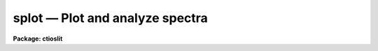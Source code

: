 splot — Plot and analyze spectra
================================

**Package: ctioslit**

.. raw:: html

  <BODY>
  <TABLE WIDTH="100%" BORDER=0><TR>
  <TD ALIGN=LEFT><FONT SIZE=4>
  <B>splot (Jul95)</B></FONT></TD>
  <TD ALIGN=CENTER><FONT SIZE=4>
  <B>noao.onedspec</B>
  </FONT></TD>
  <TD ALIGN=RIGHT><FONT SIZE=4>
  <B>splot (Jul95)</B></FONT></TD>
  </TR></TABLE><P>
  <TITLE>splot</TITLE>
  <UL>
  </UL>
  <H2><A NAME="s_name">NAME</A></H2>
  <! BeginSection: 'NAME'>
  <UL>
  splot -- plot and analyze spectra
  </UL>
  <! EndSection:   'NAME'>
  <H2><A NAME="s_usage">USAGE</A></H2>
  <! BeginSection: 'USAGE'>
  <UL>
  splot images [line [band]]
  </UL>
  <! EndSection:   'USAGE'>
  <H2><A NAME="s_parameters">PARAMETERS</A></H2>
  <! BeginSection: 'PARAMETERS'>
  <UL>
  <DL>
  <DT><B><A NAME="l_images">images</A></B></DT>
  <! Sec='PARAMETERS' Level=0 Label='images' Line='images'>
  <DD>List of images (spectra) to plot.  If the image is 2D or 3D the line
  and band parameters are used.  Successive images are plotted
  following each <TT>'q'</TT> cursor command.  One may use an image section
  to select a desired column, line, or band but the full image will
  be in memory and any updates to the spectrum will be part of the
  full image.
  </DD>
  </DL>
  <DL>
  <DT><B><A NAME="l_line">line, band</A></B></DT>
  <! Sec='PARAMETERS' Level=0 Label='line' Line='line, band'>
  <DD>The image line/aperture and band to plot in two or three dimensional
  images.  For multiaperture spectra the aperture specified by the line
  parameter is first sought and if not found the specified image line is
  selected.  For other two dimensional images, such as long slit spectra, the
  line parameter specifies a line or column.  Note that if
  the line and band parameters are specified on the command line it will not
  be possible to change them interactively.
  </DD>
  </DL>
  <DL>
  <DT><B><A NAME="l_units">units = "<TT></TT>"</A></B></DT>
  <! Sec='PARAMETERS' Level=0 Label='units' Line='units = ""'>
  <DD>Dispersion coordinate units for the plot.  If the spectra have known units,
  currently this is generally Angstroms, the units may be converted
  to other units for plotting as specified by this task parameter.
  If this parameter is the null string and the world coordinate system
  attribute "<TT>units_display</TT>" is defined then that will
  be used.  If both this task parameters and "<TT>units_display</TT>" are not
  given then the spectrum dispersion units will be used.
  The units
  may also be changed interactively.  See the units section of the
  <B>package</B> help for a further description and available units.
  </DD>
  </DL>
  <DL>
  <DT><B><A NAME="l_options">options = "<TT>auto</TT>" [auto,zero,xydraw,histogram,nosysid,wcreset,flip,overplot]</A></B></DT>
  <! Sec='PARAMETERS' Level=0 Label='options' Line='options = "auto" [auto,zero,xydraw,histogram,nosysid,wcreset,flip,overplot]'>
  <DD>A list of zero or more, possibly abbreviated, options.  The options can
  also be toggled with colon commands.  The currently defined options are
  "<TT>auto</TT>", "<TT>zero</TT>", "<TT>xydraw</TT>", "<TT>histogram</TT>", "<TT>nosysid</TT>", "<TT>wreset</TT>", "<TT>flip</TT>", and
  "<TT>overplot</TT>".  Option "<TT>auto</TT>" automatically replots the graph whenever changes
  are made.  Otherwise the graph is replotted with keystrokes <TT>'c'</TT> or <TT>'r'</TT>.
  Option "<TT>zero</TT>" makes the initial minimum y of the graphs occur at zero.
  Otherwise the limits are set automatically from the range of the data or
  the <I>ymin</I> parameter.  Option "<TT>xydraw</TT>" changes the <TT>'x'</TT> draw key to use
  both x and y cursor values for drawing rather than the nearest pixel value
  for the y value.  Option "<TT>histogram</TT>" plots the spectra in a histogram style
  rather than connecting the pixel centers.  Option "<TT>nosysid</TT>" excludes the
  system banner from the graph title.  Option "<TT>wreset</TT>" resets the graph
  limits to those specified by the <I>xmin, xmax, ymin, ymax</I> parameters
  whenever a new spectrum is plotted.  The "<TT>flip</TT>" option selects that
  initially the spectra be plotted with decreasing wavelengths.  The options
  may be queried and changed interactively.  The "<TT>overplot</TT>" options overplots
  all graphs and a screen erase only occurs with the redraw key.
  </DD>
  </DL>
  <DL>
  <DT><B><A NAME="l_xmin">xmin = INDEF, xmax = INDEF, ymin = INDEF, ymax = INDEF</A></B></DT>
  <! Sec='PARAMETERS' Level=0 Label='xmin' Line='xmin = INDEF, xmax = INDEF, ymin = INDEF, ymax = INDEF'>
  <DD>The default limits for the initial graph.  If INDEF then the limit is
  determined from the range of the data (autoscaling).  These values can
  be changed interactively with <TT>'w'</TT> window key options or the cursor commands
  ":/xwindow"<TT> and ":/ywindow</TT>" (see <B>gtools</B>).
  </DD>
  </DL>
  <DL>
  <DT><B><A NAME="l_save_file">save_file = "<TT>splot.log</TT>"</A></B></DT>
  <! Sec='PARAMETERS' Level=0 Label='save_file' Line='save_file = "splot.log"'>
  <DD>The file to contain any results generated by the equivalent width or
  deblending functions.  Results are added to this file until the file is
  deleted.  If the filename is null ("<TT></TT>"), then no results are saved.
  </DD>
  </DL>
  <DL>
  <DT><B><A NAME="l_graphics">graphics = "<TT>stdgraph</TT>"</A></B></DT>
  <! Sec='PARAMETERS' Level=0 Label='graphics' Line='graphics = "stdgraph"'>
  <DD>Output graphics device: one of "<TT>stdgraph</TT>", "<TT>stdplot</TT>", "<TT>stdvdm</TT>", or device
  name.
  </DD>
  </DL>
  <DL>
  <DT><B><A NAME="l_cursor">cursor = "<TT></TT>"</A></B></DT>
  <! Sec='PARAMETERS' Level=0 Label='cursor' Line='cursor = ""'>
  <DD>Graphics cursor input.  When null the standard cursor is used otherwise
  the specified file is used.
  </DD>
  </DL>
  <P>
  The following parameters are used for error estimates in the <TT>'d'</TT>,
  <TT>'k'</TT>, and <TT>'e'</TT> key measurements.  See the ERROR ESTIMATES section for a
  discussion of the error estimates.
  <DL>
  <DT><B><A NAME="l_nerrsample">nerrsample = 0</A></B></DT>
  <! Sec='PARAMETERS' Level=0 Label='nerrsample' Line='nerrsample = 0'>
  <DD>Number of samples for the error computation.  A value less than 10 turns
  off the error computation.  A value of ~10 does a rough error analysis, a
  value of ~50 does a reasonable error analysis, and a value &gt;100 does a
  detailed error analysis.  The larger this value the longer the analysis
  takes.
  </DD>
  </DL>
  <DL>
  <DT><B><A NAME="l_sigma0">sigma0 = INDEF, invgain = INDEF</A></B></DT>
  <! Sec='PARAMETERS' Level=0 Label='sigma0' Line='sigma0 = INDEF, invgain = INDEF'>
  <DD>The pixel sigmas are modeled by the formula:
  <P>
  <PRE>
      sigma**2 = sigma0**2 + invgain * I
  </PRE>
  <P>
  where I is the pixel value and "<TT>**2</TT>" means the square of the quantity.  If
  either parameter is specified as INDEF or with a value less than zero then
  no sigma estimates are made and so no error estimates for the measured
  parameters are made.
  </DD>
  </DL>
  <P>
  The following parameters are for the interactive curve fitting function
  entered with the <TT>'t'</TT> key.  This function is usually used for continuum
  fitting.  The values of these parameters are updated during the fitting.
  See <B>icfit</B> for additional details on interactive curve fitting.
  <DL>
  <DT><B><A NAME="l_function">function = "<TT>spline3</TT>"</A></B></DT>
  <! Sec='PARAMETERS' Level=0 Label='function' Line='function = "spline3"'>
  <DD>Function to be fit to the spectra.  The functions are
  "<TT>legendre</TT>" (legendre polynomial), "<TT>chebyshev</TT>" (chebyshev polynomial),
  "<TT>spline1</TT>" (linear spline), and "<TT>spline3</TT>" (cubic spline).  The functions
  may be abbreviated.
  </DD>
  </DL>
  <DL>
  <DT><B><A NAME="l_order">order = 1</A></B></DT>
  <! Sec='PARAMETERS' Level=0 Label='order' Line='order = 1'>
  <DD>The order of the polynomials or the number of spline pieces.
  </DD>
  </DL>
  <DL>
  <DT><B><A NAME="l_low_reject">low_reject = 2., high_reject = 4.</A></B></DT>
  <! Sec='PARAMETERS' Level=0 Label='low_reject' Line='low_reject = 2., high_reject = 4.'>
  <DD>Rejection limits below and above the fit in units of the residual sigma.
  Unequal limits are used to reject spectral lines on one side of the continuum
  during continuum fitting.
  </DD>
  </DL>
  <DL>
  <DT><B><A NAME="l_niterate">niterate = 10</A></B></DT>
  <! Sec='PARAMETERS' Level=0 Label='niterate' Line='niterate = 10'>
  <DD>Number of rejection iterations.
  </DD>
  </DL>
  <DL>
  <DT><B><A NAME="l_grow">grow = 1.</A></B></DT>
  <! Sec='PARAMETERS' Level=0 Label='grow' Line='grow = 1.'>
  <DD>When a pixel is rejected, pixels within this distance of the rejected pixel
  are also rejected.
  </DD>
  </DL>
  <DL>
  <DT><B><A NAME="l_markrej">markrej = yes</A></B></DT>
  <! Sec='PARAMETERS' Level=0 Label='markrej' Line='markrej = yes'>
  <DD>Mark rejected points?  If there are many rejected points it might be
  desired to not mark rejected points.
  </DD>
  </DL>
  <P>
  The following parameters are used to overplot standard star fluxes with
  the <TT>'y'</TT> key.  See <B>standard</B> for more information about these parameters.
  <DL>
  <DT><B><A NAME="l_star_name">star_name</A></B></DT>
  <! Sec='PARAMETERS' Level=0 Label='star_name' Line='star_name'>
  <DD>Query parameter for the standard star fluxes to be overplotted.
  Unrecognized names or a "<TT>?</TT>" will print a list of the available stars
  in the specified calibration directory.
  </DD>
  </DL>
  <DL>
  <DT><B><A NAME="l_mag">mag</A></B></DT>
  <! Sec='PARAMETERS' Level=0 Label='mag' Line='mag'>
  <DD>The magnitude of the observed star in the band given by the
  <I>magband</I> parameter.  If the magnitude is not in the same band as
  the blackbody calibration file then the magnitude may be converted to
  the calibration band provided the "<TT>params.dat</TT>" file containing relative
  magnitudes between the two bands is in the calibration directory
  </DD>
  </DL>
  <DL>
  <DT><B><A NAME="l_magband">magband</A></B></DT>
  <! Sec='PARAMETERS' Level=0 Label='magband' Line='magband'>
  <DD>The standard band name for the input magnitude.  This should generally
  be the same band as the blackbody calibration file.  If it is
  not the magnitude will be converted to the calibration band.
  </DD>
  </DL>
  <DL>
  <DT><B><A NAME="l_teff">teff</A></B></DT>
  <! Sec='PARAMETERS' Level=0 Label='teff' Line='teff'>
  <DD>The effective temperature (deg K) or the spectral type of the star being
  calibrated.  If a spectral type is specified a "<TT>params.dat</TT>" file must exist
  in the calibration directory.  The spectral types are specified in the same
  form as in the "<TT>params.dat</TT>" file.  For the standard blackbody calibration
  directory the spectral types are specified as A0I, A0III, or A0V, where A
  can be any letter OBAFGKM, the single digit subclass is between 0 and 9,
  and the luminousity class is one of I, III, or V.  If no luminousity class
  is given it defaults to dwarf.
  </DD>
  </DL>
  <DL>
  <DT><B><A NAME="l_caldir">caldir = "<TT>)_.caldir</TT>"</A></B></DT>
  <! Sec='PARAMETERS' Level=0 Label='caldir' Line='caldir = ")_.caldir"'>
  <DD>The standard star calibration directory.  The default value redirects the
  value to the parameter of the same name in the package parameters.
  </DD>
  </DL>
  <DL>
  <DT><B><A NAME="l_fnuzero">fnuzero = 3.68e-20</A></B></DT>
  <! Sec='PARAMETERS' Level=0 Label='fnuzero' Line='fnuzero = 3.68e-20'>
  <DD>The absolute flux per unit frequency at a magnitude of zero used to
  to convert the calibration magnitudes to absolute flux.
  </DD>
  </DL>
  <P>
  The following parameters are used for queries in response to particular
  keystrokes.
  <DL>
  <DT><B><A NAME="l_next_image">next_image</A></B></DT>
  <! Sec='PARAMETERS' Level=0 Label='next_image' Line='next_image'>
  <DD>In response to <TT>'g'</TT> (get next image) this parameter specifies the image.
  </DD>
  </DL>
  <DL>
  <DT><B><A NAME="l_new_image">new_image</A></B></DT>
  <! Sec='PARAMETERS' Level=0 Label='new_image' Line='new_image'>
  <DD>In response to <TT>'i'</TT> (write current spectrum) this parameter specifies the
  name of a new image to create or existing image to overwrite.
  </DD>
  </DL>
  <DL>
  <DT><B><A NAME="l_overwrite">overwrite = no</A></B></DT>
  <! Sec='PARAMETERS' Level=0 Label='overwrite' Line='overwrite = no'>
  <DD>Overwrite an existing output image?  If set to yes it is possible to write
  back into the input spectrum or to some other existing image.  Otherwise
  the user is queried again for a new image name.
  </DD>
  </DL>
  <DL>
  <DT><B><A NAME="l_spec2">spec2</A></B></DT>
  <! Sec='PARAMETERS' Level=0 Label='spec2' Line='spec2'>
  <DD>When adding, subtracting, multiplying, or dividing by a second spectrum
  (<TT>'+'</TT>, <TT>'-'</TT>, <TT>'*'</TT>, <TT>'/'</TT> keys in the <TT>'f'</TT> mode) this parameter is used to get
  the name of the second spectrum.
  </DD>
  </DL>
  <DL>
  <DT><B><A NAME="l_constant">constant</A></B></DT>
  <! Sec='PARAMETERS' Level=0 Label='constant' Line='constant'>
  <DD>When adding or multiplying by a constant (<TT>'p'</TT> or <TT>'m'</TT> keys in the <TT>'f'</TT> mode)
  the parameter is used to get the constant.
  </DD>
  </DL>
  <DL>
  <DT><B><A NAME="l_wavelength">wavelength</A></B></DT>
  <! Sec='PARAMETERS' Level=0 Label='wavelength' Line='wavelength'>
  <DD>This parameter is used to get a dispersion coordinate value during deblending or
  when changing the dispersion coordinates with <TT>'u'</TT>.
  </DD>
  </DL>
  <DL>
  <DT><B><A NAME="l_linelist">linelist</A></B></DT>
  <! Sec='PARAMETERS' Level=0 Label='linelist' Line='linelist'>
  <DD>During deblending this parameter is used to get a list of line positions,
  peak values, profile types, and widths.
  </DD>
  </DL>
  <DL>
  <DT><B><A NAME="l_wstart">wstart, wend, dw</A></B></DT>
  <! Sec='PARAMETERS' Level=0 Label='wstart' Line='wstart, wend, dw'>
  <DD>In response to <TT>'p'</TT> (convert to a linear wavelength scale) these parameters
  specify the starting wavelength, ending wavelength, and wavelength per pixel.
  </DD>
  </DL>
  <DL>
  <DT><B><A NAME="l_boxsize">boxsize</A></B></DT>
  <! Sec='PARAMETERS' Level=0 Label='boxsize' Line='boxsize'>
  <DD>In response to <TT>'s'</TT> (smooth) this parameter specifies the box size in pixels
  to be used for the boxcar smooth.  The value must be odd.  If an even
  value is specified the next larger odd value is actually used.
  </DD>
  </DL>
  </UL>
  <! EndSection:   'PARAMETERS'>
  <H2><A NAME="s_description">DESCRIPTION</A></H2>
  <! BeginSection: 'DESCRIPTION'>
  <UL>
  <B>Splot</B> provides an interactive facility to display and analyze
  spectra.  See also <B>bplot</B> for a version of this task useful for making
  many plots noninteractively.  Each spectrum in the image list is displayed
  successively.  To quit the current image and go on to the next the <TT>'q'</TT>
  cursor command is used.  If an image is two-dimensional, such as with
  multiple aperture or long slit spectra, the aperture or image column/line
  to be displayed is needed.  If the image is three-dimensional, such as with
  the extra information produced by <B>apextract</B>, the band is needed.
  These parameters are queried unless specified on the command line.  If
  given on the command line it will not be possible to change them
  interactively.
  <P>
  The plots are made on the specfied graphics device which is usually to
  the graphics terminal.  The initial plot limits are set with the parameters
  <I>xmin, xmax, ymin</I>, and <I>ymax</I>.  If a limit is INDEF then that limit
  is determined from the range of the data.  The "<TT>zero</TT>" option may also
  be set in the <I>options</I> parameter to set the lower intensity limit
  to zero.  Other options that may be set to control the initial plot
  are to exclude the system identification banner, and to select a
  histogram line type instead of connecting the pixel centers.
  The dispersion units used in the plot are set by the <I>units</I>
  parameter.  This allows converting to units other than those in which the
  dispersion coordinates are defined in the spectra.
  <P>
  The <I>option</I> parameter, mentioned in the previous paragraph, is a
  a list of zero or more options.  As previously noted, some of the options
  control the initial appearance of the plots.  The "<TT>auto</TT>" option determines
  how frequently plots are redrawn.  For slow terminals or via modems one
  might wish to minimize the redrawing.  The default, however, is to redraw
  when changes are made.  The "<TT>xydraw</TT>" parameter is specific to the <TT>'x'</TT>
  key.
  <P>
  After the initial graph is made an interactive cursor loop is entered.
  The <I>cursor</I> parameter may be reset to read from a file but generally
  the graphics device cursor is read.  The cursor loop takes single
  keystroke commands and typed in commands begun with a colon, called
  colon commands.  These commands are described below and a summary of
  the commands may be produced interactively with the <TT>'?'</TT> key or
  a scrolling help on the status line with the <TT>'/'</TT> key.
  <P>
  Modifications to the spectra being analyzed may be saved using the <TT>'i'</TT> key
  in a new, the current, or other existing spectra.  A new image is created
  as a new copy of the current spectrum and so if the current spectrum is
  part of a multiple spectrum image (including a long slit spectrum) the
  other spectra are copied.  If other spectra in the same image are then
  modified and saved use the overwrite option to replace then in the new
  output image.  If the output spectrum already exists then the
  <I>overwrite</I> flag must be set to allow modifying the data.  This
  includes the case when the output spectrum is the same as the input
  spectrum.  The only odd case here is when the input spectrum is one
  dimensional and the output spectrum is two dimensional.  In this case the
  user is queried for the line to be written.
  <P>
  The other form of output, apart from that produced on the terminal, are
  measurements of equivalent widths, and other analysis functions.  This
  information will be recorded in the <I>save_file</I> if specified.
  <P>
  The following keystrokes are active in addition to the normal IRAF
  cursor facilities (available with "<TT>:.help</TT>"):
  <P>
  <DL>
  <DT><B><A NAME="l_">?</A></B></DT>
  <! Sec='DESCRIPTION' Level=0 Label='' Line='?'>
  <DD>Page help information.
  </DD>
  </DL>
  <DL>
  <DT><B><A NAME="l_">/</A></B></DT>
  <! Sec='DESCRIPTION' Level=0 Label='' Line='/'>
  <DD>Cycle through short status line help.
  </DD>
  </DL>
  <DL>
  <DT><B><A NAME="l_">&lt;space&gt;</A></B></DT>
  <! Sec='DESCRIPTION' Level=0 Label='' Line='&lt;space&gt;'>
  <DD>The space bar prints the cursor position and value of the nearest
  pixel.
  </DD>
  </DL>
  <DL>
  <DT><B><A NAME="l_a">a</A></B></DT>
  <! Sec='DESCRIPTION' Level=0 Label='a' Line='a'>
  <DD>Expand and autoscale to the data range between two cursor positions.
  See also <TT>'w'</TT>, and <TT>'z'</TT>.  Selecting no range, that is the two
  cursor positions the same, produces an autoscale of the whole spectrum.
  </DD>
  </DL>
  <DL>
  <DT><B><A NAME="l_b">b</A></B></DT>
  <! Sec='DESCRIPTION' Level=0 Label='b' Line='b'>
  <DD>Set the plot base level to zero rather than autoscaling.
  </DD>
  </DL>
  <DL>
  <DT><B><A NAME="l_c">c</A></B></DT>
  <! Sec='DESCRIPTION' Level=0 Label='c' Line='c'>
  <DD>Clear all windowing and redraw the full current spectrum.  This redraws the
  spectrum and cancels any effects of the <TT>'a'</TT>, <TT>'z'</TT>, and <TT>'w'</TT> keys.  The <TT>'r'</TT>
  key is used to redraw the spectrum with the current windowing.
  </DD>
  </DL>
  <DL>
  <DT><B><A NAME="l_d">d</A></B></DT>
  <! Sec='DESCRIPTION' Level=0 Label='d' Line='d'>
  <DD>Mark two continuum points and fit (deblend) multiple line profiles.
  The center, continuum at the center, core intensity, integrated flux,
  equivalent width, FWHMs for each profile are printed and saved
  in the log file.  See <TT>'k'</TT> for fitting a single profile and
  <TT>'-'</TT> to subtract the fitted profiles.
  </DD>
  </DL>
  <DL>
  <DT><B><A NAME="l_e">e</A></B></DT>
  <! Sec='DESCRIPTION' Level=0 Label='e' Line='e'>
  <DD>Measure equivalent width by marking two continuum points around the line
  to be measured.  The linear continuum is subtracted and the flux is
  determined by simply summing the pixels with partial pixels at the ends.
  Returned values are the line center, continuum at the region center,
  flux above or below the continuum, and the equivalent width.
  </DD>
  </DL>
  <DL>
  <DT><B><A NAME="l_f">f</A></B></DT>
  <! Sec='DESCRIPTION' Level=0 Label='f' Line='f'>
  <DD>Enter arithmetic function mode. This mode allows arithmetic functions to be
  applied to the spectrum. The pixel values are modified according to the
  function request and may be saved as a new spectrum with the <TT>'i'</TT>
  command.  Operations with a second spectrum are done in wavelength
  space and the second spectrum is automatically resampled if necessary.
  If one spectrum is longer than the other, only the smaller number of
  pixels are affected.  To exit this mode type <TT>'q'</TT>.
  <P>
  The following keystrokes are available in the function mode.  Binary
  operations with a constant or a second spectrum produce a query for the
  constant value or spectrum name.
  <DL>
  <DT><B><A NAME="l_a">a</A></B></DT>
  <! Sec='DESCRIPTION' Level=1 Label='a' Line='a'>
  <DD>Absolute value
  </DD>
  </DL>
  <DL>
  <DT><B><A NAME="l_d">d</A></B></DT>
  <! Sec='DESCRIPTION' Level=1 Label='d' Line='d'>
  <DD>Power of base 10 (inverse log base 10)
  </DD>
  </DL>
  <DL>
  <DT><B><A NAME="l_e">e</A></B></DT>
  <! Sec='DESCRIPTION' Level=1 Label='e' Line='e'>
  <DD>Power of base e (inverse log base e)
  </DD>
  </DL>
  <DL>
  <DT><B><A NAME="l_i">i</A></B></DT>
  <! Sec='DESCRIPTION' Level=1 Label='i' Line='i'>
  <DD>Inverse/reciprocal (values equal to zero are set to 0.0 in the inverse)
  </DD>
  </DL>
  <DL>
  <DT><B><A NAME="l_l">l</A></B></DT>
  <! Sec='DESCRIPTION' Level=1 Label='l' Line='l'>
  <DD>Log base 10 (values less than or equal to 0.0 are set to -0.5)
  </DD>
  </DL>
  <DL>
  <DT><B><A NAME="l_m">m</A></B></DT>
  <! Sec='DESCRIPTION' Level=1 Label='m' Line='m'>
  <DD>Multiply by a constant (constant is queried)
  </DD>
  </DL>
  <DL>
  <DT><B><A NAME="l_n">n</A></B></DT>
  <! Sec='DESCRIPTION' Level=1 Label='n' Line='n'>
  <DD>Log base e (values less than or equal to 0.0 are set to -0.5)
  </DD>
  </DL>
  <DL>
  <DT><B><A NAME="l_p">p</A></B></DT>
  <! Sec='DESCRIPTION' Level=1 Label='p' Line='p'>
  <DD>Add by a constant (constant is queried)
  </DD>
  </DL>
  <DL>
  <DT><B><A NAME="l_q">q</A></B></DT>
  <! Sec='DESCRIPTION' Level=1 Label='q' Line='q'>
  <DD>Quit Function mode
  </DD>
  </DL>
  <DL>
  <DT><B><A NAME="l_s">s</A></B></DT>
  <! Sec='DESCRIPTION' Level=1 Label='s' Line='s'>
  <DD>Square root (values less than 0.0 are set to 0.0)
  </DD>
  </DL>
  <DL>
  <DT><B><A NAME="l_">+</A></B></DT>
  <! Sec='DESCRIPTION' Level=1 Label='' Line='+'>
  <DD>Add another spectrum
  </DD>
  </DL>
  <DL>
  <DT><B><A NAME="l_">-</A></B></DT>
  <! Sec='DESCRIPTION' Level=1 Label='' Line='-'>
  <DD>Subtract another spectrum
  </DD>
  </DL>
  <DL>
  <DT><B><A NAME="l_">*</A></B></DT>
  <! Sec='DESCRIPTION' Level=1 Label='' Line='*'>
  <DD>Multiply by another spectrum
  </DD>
  </DL>
  <DL>
  <DT><B><A NAME="l_">/</A></B></DT>
  <! Sec='DESCRIPTION' Level=1 Label='' Line='/'>
  <DD>Divide by another spectrum
  </DD>
  </DL>
  </DD>
  </DL>
  <DL>
  <DT><B><A NAME="l_g">g</A></B></DT>
  <! Sec='DESCRIPTION' Level=0 Label='g' Line='g'>
  <DD>Get another spectrum. The current spectrum is replaced by the new spectrum.
  The aperture/line and band are queried is necessary.
  </DD>
  </DL>
  <DL>
  <DT><B><A NAME="l_h">h</A></B></DT>
  <! Sec='DESCRIPTION' Level=0 Label='h' Line='h'>
  <DD>Measure equivalent widths assuming a gaussian profile with the width
  measured at a specified point.  Note that this is not a gaussian fit (see
  <TT>'k'</TT> to fit a gaussian)!  The gaussian profile determined here may be
  subtracted with the <TT>'-'</TT> key.  A second cursor key is requested with one of
  the following values:
  <DL>
  <DT><B><A NAME="l_a">a</A></B></DT>
  <! Sec='DESCRIPTION' Level=1 Label='a' Line='a'>
  <DD>Mark the continuum level at the line center and use the LEFT half width
  at the half flux point.
  </DD>
  </DL>
  <DL>
  <DT><B><A NAME="l_b">b</A></B></DT>
  <! Sec='DESCRIPTION' Level=1 Label='b' Line='b'>
  <DD>Mark the continuum level at the line center and use the RIGHT half width
  at the half flux point.
  </DD>
  </DL>
  <DL>
  <DT><B><A NAME="l_c">c</A></B></DT>
  <! Sec='DESCRIPTION' Level=1 Label='c' Line='c'>
  <DD>Mark the continuum level at the line center and use the FULL width
  at the half flux point.
  </DD>
  </DL>
  <DL>
  <DT><B><A NAME="l_l">l</A></B></DT>
  <! Sec='DESCRIPTION' Level=1 Label='l' Line='l'>
  <DD>Mark a flux level at the line center relative to a normalized continuum
  and use the LEFT width at that flux point.
  </DD>
  </DL>
  <DL>
  <DT><B><A NAME="l_r">r</A></B></DT>
  <! Sec='DESCRIPTION' Level=1 Label='r' Line='r'>
  <DD>Mark a flux level at the line center relative to a normalized continuum
  and use the RIGHT width at that flux point.
  </DD>
  </DL>
  <DL>
  <DT><B><A NAME="l_k">k</A></B></DT>
  <! Sec='DESCRIPTION' Level=1 Label='k' Line='k'>
  <DD>Mark a flux level at the line center relative to a normalized continuum
  and use the FULL width at that flux point.
  </DD>
  </DL>
  </DD>
  </DL>
  <DL>
  <DT><B><A NAME="l_i">i</A></B></DT>
  <! Sec='DESCRIPTION' Level=0 Label='i' Line='i'>
  <DD>Write the current spectrum out to a new or existing image.  The image
  name is queried and overwriting must be confirmed.
  </DD>
  </DL>
  <DL>
  <DT><B><A NAME="l_j">j</A></B></DT>
  <! Sec='DESCRIPTION' Level=0 Label='j' Line='j'>
  <DD>Set the value of the nearest pixel to the x cursor to the y cursor position.
  </DD>
  </DL>
  <DL>
  <DT><B><A NAME="l_k">k + (g, l or v)</A></B></DT>
  <! Sec='DESCRIPTION' Level=0 Label='k' Line='k + (g, l or v)'>
  <DD>Mark two continuum points and fit a single line profile.  The second key
  selects the type of profile: g for gaussian, l for lorentzian, and v for
  voigt.  Any other second key defaults to gaussian.  The center, continuum
  at the center, core intensity, integrated flux, equivalent width, and FWHMs
  are printed and saved in the log file.  See <TT>'d'</TT> for fitting multiple
  profiles and <TT>'-'</TT> to subtract the fit.
  </DD>
  </DL>
  <DL>
  <DT><B><A NAME="l_l">l</A></B></DT>
  <! Sec='DESCRIPTION' Level=0 Label='l' Line='l'>
  <DD>Convert to flux per unit wavelength (f-lambda). The spectrum is assumed
  to be flux calibrated in flux per unit frequency (f-nu).  See also <TT>'n'</TT>.
  </DD>
  </DL>
  <DL>
  <DT><B><A NAME="l_m">m</A></B></DT>
  <! Sec='DESCRIPTION' Level=0 Label='m' Line='m'>
  <DD>Compute the mean, RMS, and signal-to-noise over a region marked with two
  x cursor positions.
  </DD>
  </DL>
  <DL>
  <DT><B><A NAME="l_n">n</A></B></DT>
  <! Sec='DESCRIPTION' Level=0 Label='n' Line='n'>
  <DD>Convert to flux per unit frequency (f-nu). The spectrum is assumed
  to be flux calibrated in flux per unit wavelength (f-lambda).  See also <TT>'l'</TT>.
  </DD>
  </DL>
  <DL>
  <DT><B><A NAME="l_o">o</A></B></DT>
  <! Sec='DESCRIPTION' Level=0 Label='o' Line='o'>
  <DD>Set overplot flag.  The next plot will overplot the current plot.
  Normally this key is immediately followed by one of <TT>'g'</TT>, <TT>'#'</TT>, <TT>'%'</TT>, <TT>'('</TT>, or <TT>')'</TT>.
  The "<TT>:overplot</TT>" colon command and overplot parameter option may be
  used to set overplotting to be permanently on.
  </DD>
  </DL>
  <DL>
  <DT><B><A NAME="l_p">p</A></B></DT>
  <! Sec='DESCRIPTION' Level=0 Label='p' Line='p'>
  <DD>Define a linear wavelength scale.  The user is queried for a starting
  wavelength and an ending wavelength.  If either (though not both)
  are specified as INDEF a dispersion is queried for and used to compute
  an endpoint.  A wavelength scale set this way will be used for
  other spectra which are not dispersion corrected.
  </DD>
  </DL>
  <DL>
  <DT><B><A NAME="l_q">q</A></B></DT>
  <! Sec='DESCRIPTION' Level=0 Label='q' Line='q'>
  <DD>Quit and go on to next input spectrum.  After the last spectrum exit.
  </DD>
  </DL>
  <DL>
  <DT><B><A NAME="l_r">r</A></B></DT>
  <! Sec='DESCRIPTION' Level=0 Label='r' Line='r'>
  <DD>Redraw the spectrum with the current windowing.  To redraw the full
  spectrum and cancel any windowing use the <TT>'c'</TT> key.
  </DD>
  </DL>
  <DL>
  <DT><B><A NAME="l_s">s</A></B></DT>
  <! Sec='DESCRIPTION' Level=0 Label='s' Line='s'>
  <DD>Smooth via a boxcar.  The user is prompted for the box size.
  </DD>
  </DL>
  <DL>
  <DT><B><A NAME="l_t">t</A></B></DT>
  <! Sec='DESCRIPTION' Level=0 Label='t' Line='t'>
  <DD>Fit a function to the spectrum using the ICFIT mode.  Typically
  interactive rejection is used to exclude spectra lines from the fit
  in order to fit a smooth continuum.  A second keystroke
  selects what to do with the fit.
  <DL>
  <DT><B><A NAME="l_">/</A></B></DT>
  <! Sec='DESCRIPTION' Level=1 Label='' Line='/'>
  <DD>Normalize by the fit.  When fitting the continuum this continuum
  normalizes the spectrum.
  </DD>
  </DL>
  <DL>
  <DT><B><A NAME="l_">-</A></B></DT>
  <! Sec='DESCRIPTION' Level=1 Label='' Line='-'>
  <DD>Subtract the fit.  When fitting the continuum this continuum subtracts
  the spectrum.
  </DD>
  </DL>
  <DL>
  <DT><B><A NAME="l_f">f</A></B></DT>
  <! Sec='DESCRIPTION' Level=1 Label='f' Line='f'>
  <DD>Replace the spectrum by the fit.
  </DD>
  </DL>
  <DL>
  <DT><B><A NAME="l_c">c</A></B></DT>
  <! Sec='DESCRIPTION' Level=1 Label='c' Line='c'>
  <DD>Clean the spectrum by replacing any rejected points by the fit.
  </DD>
  </DL>
  <DL>
  <DT><B><A NAME="l_n">n</A></B></DT>
  <! Sec='DESCRIPTION' Level=1 Label='n' Line='n'>
  <DD>Do the fitting but leave the spectrum unchanged (a NOP on the spectrum).
  This is useful to play with the spectrum using the capabilities of ICFIT.
  </DD>
  </DL>
  <DL>
  <DT><B><A NAME="l_q">q</A></B></DT>
  <! Sec='DESCRIPTION' Level=1 Label='q' Line='q'>
  <DD>Quit and don't do any fitting.  The spectrum is not modified.
  </DD>
  </DL>
  </DD>
  </DL>
  <DL>
  <DT><B><A NAME="l_u">u</A></B></DT>
  <! Sec='DESCRIPTION' Level=0 Label='u' Line='u'>
  <DD>Adjust the user coordinate scale.  There are three options, <TT>'d'</TT> mark a
  position with the cursor and doppler shift it to a specified value,
  <TT>'z'</TT> mark a position with the cursor and zeropoint shift it to a specified
  value, or <TT>'l'</TT> mark two postions and enter two values to define a linear
  (in wavelength) dispersion scale.  The units used for input are those
  currently displayed.  A wavelength scale set this way will be used for
  other spectra which are not dispersion corrected.
  </DD>
  </DL>
  <DL>
  <DT><B><A NAME="l_v">v</A></B></DT>
  <! Sec='DESCRIPTION' Level=0 Label='v' Line='v'>
  <DD>Toggle to a velocity scale using the position of the cursor as the
  velocity origin and back.
  </DD>
  </DL>
  <DL>
  <DT><B><A NAME="l_w">w</A></B></DT>
  <! Sec='DESCRIPTION' Level=0 Label='w' Line='w'>
  <DD>Window the graph.  For further help type <TT>'?'</TT> to the "<TT>window:</TT>" prompt or
  see help under <B>gtools</B>.  To cancel the windowing use <TT>'a'</TT>.
  </DD>
  </DL>
  <DL>
  <DT><B><A NAME="l_x">x</A></B></DT>
  <! Sec='DESCRIPTION' Level=0 Label='x' Line='x'>
  <DD>"<TT>Etch-a-sketch</TT>" mode. Straight lines are drawn between successive
  positions of the cursor. Requires 2 cursor settings in x.  The nearest pixels
  are used as the endpoints.  To draw a line between arbitrary y values first
  use <TT>'j'</TT> to adjust the endpoints or set the "<TT>xydraw</TT>" option.
  </DD>
  </DL>
  <DL>
  <DT><B><A NAME="l_y">y</A></B></DT>
  <! Sec='DESCRIPTION' Level=0 Label='y' Line='y'>
  <DD>Overplot standard star values from a calibration file.
  </DD>
  </DL>
  <DL>
  <DT><B><A NAME="l_z">z</A></B></DT>
  <! Sec='DESCRIPTION' Level=0 Label='z' Line='z'>
  <DD>Zoom the graph by a factor of 2 in x.
  </DD>
  </DL>
  <DL>
  <DT><B><A NAME="l_">(</A></B></DT>
  <! Sec='DESCRIPTION' Level=0 Label='' Line='('>
  <DD>In multiaperture spectra go to the spectrum in the preceding image line.
  If there is only one line go to the spectrum in the preceding band.
  </DD>
  </DL>
  <DL>
  <DT><B><A NAME="l_">)</A></B></DT>
  <! Sec='DESCRIPTION' Level=0 Label='' Line=')'>
  <DD>In multiaperture spectra go to the spectrum in the following image line.
  If there is only one line go to the spectrum in the following band.
  </DD>
  </DL>
  <DL>
  <DT><B><A NAME="l_">#</A></B></DT>
  <! Sec='DESCRIPTION' Level=0 Label='' Line='#'>
  <DD>Get a different line in multiaperture spectra or two dimensional images.
  The aperture/line/column is queried.
  </DD>
  </DL>
  <DL>
  <DT><B><A NAME="l_">%</A></B></DT>
  <! Sec='DESCRIPTION' Level=0 Label='' Line='%'>
  <DD>Get a different band in a three dimensional image.
  </DD>
  </DL>
  <DL>
  <DT><B><A NAME="l_">$</A></B></DT>
  <! Sec='DESCRIPTION' Level=0 Label='' Line='$'>
  <DD>Switch between physical pixel coordinates and world (dispersion) coordinates.
  </DD>
  </DL>
  <DL>
  <DT><B><A NAME="l_">-</A></B></DT>
  <! Sec='DESCRIPTION' Level=0 Label='' Line='-'>
  <DD>Subtract the fits generated by the <TT>'d'</TT> (deblend), <TT>'k'</TT> (single profile fit),
  and <TT>'h'</TT> (gaussian of specified width).  The region to be subtracted is
  marked with two cursor positions.
  </DD>
  </DL>
  <DL>
  <DT><B><A NAME="l_"><TT>','</TT></A></B></DT>
  <! Sec='DESCRIPTION' Level=0 Label='' Line='',''>
  <DD>Shift the graph window to the left.
  </DD>
  </DL>
  <DL>
  <DT><B><A NAME="l_">.</A></B></DT>
  <! Sec='DESCRIPTION' Level=0 Label='' Line='.'>
  <DD>Shift the graph window to the right.
  </DD>
  </DL>
  <DL>
  <DT><B><A NAME="l_I">I</A></B></DT>
  <! Sec='DESCRIPTION' Level=0 Label='I' Line='I'>
  <DD>Force a fatal error interupt to leave the graph.  This is used because
  the normal interupt character is ignored in graphics mode.
  </DD>
  </DL>
  <P>
  <DL>
  <DT><B><A NAME="l_">:show</A></B></DT>
  <! Sec='DESCRIPTION' Level=0 Label='' Line=':show'>
  <DD>Page the full output of the previous deblend and equivalent width
  measurements.
  </DD>
  </DL>
  <DL>
  <DT><B><A NAME="l_">:log</A></B></DT>
  <! Sec='DESCRIPTION' Level=0 Label='' Line=':log'>
  <DD>Enable logging of measurements to the file specified by the parameter
  <I>save_file</I>.  When the program is first entered logging is enabled
  (provided a log file is specified).  There is no way to change the file
  name from within the program.
  </DD>
  </DL>
  <DL>
  <DT><B><A NAME="l_">:nolog</A></B></DT>
  <! Sec='DESCRIPTION' Level=0 Label='' Line=':nolog'>
  <DD>Disable logging of measurements.
  </DD>
  </DL>
  <DL>
  <DT><B><A NAME="l_">:dispaxis &lt;val&gt;</A></B></DT>
  <! Sec='DESCRIPTION' Level=0 Label='' Line=':dispaxis &lt;val&gt;'>
  <DD>Show or change dispersion axis for 2D images.
  </DD>
  </DL>
  <DL>
  <DT><B><A NAME="l_">:nsum &lt;val&gt;</A></B></DT>
  <! Sec='DESCRIPTION' Level=0 Label='' Line=':nsum &lt;val&gt;'>
  <DD>Show or change summing for 2D images.
  </DD>
  </DL>
  <DL>
  <DT><B><A NAME="l_">:units &lt;value&gt;</A></B></DT>
  <! Sec='DESCRIPTION' Level=0 Label='' Line=':units &lt;value&gt;'>
  <DD>Change the coordinate units in the plot.  See below for more information.
  </DD>
  </DL>
  <DL>
  <DT><B><A NAME="l_">:# &lt;comment&gt;</A></B></DT>
  <! Sec='DESCRIPTION' Level=0 Label='' Line=':# &lt;comment&gt;'>
  <DD>Add comment to logfile.
  </DD>
  </DL>
  <DL>
  <DT><B><A NAME="l_Labels">Labels:</A></B></DT>
  <! Sec='DESCRIPTION' Level=0 Label='Labels' Line='Labels:'>
  <DD><DL>
  <DT><B><A NAME="l_">:label &lt;label&gt; &lt;format&gt;</A></B></DT>
  <! Sec='DESCRIPTION' Level=1 Label='' Line=':label &lt;label&gt; &lt;format&gt;'>
  <DD>Add a label at the cursor position.
  </DD>
  </DL>
  <DL>
  <DT><B><A NAME="l_">:mabove &lt;label&gt; &lt;format&gt;</A></B></DT>
  <! Sec='DESCRIPTION' Level=1 Label='' Line=':mabove &lt;label&gt; &lt;format&gt;'>
  <DD>Add a tick mark and label above the spectrum at the cursor position.
  </DD>
  </DL>
  <DL>
  <DT><B><A NAME="l_">:mbelow &lt;label&gt; &lt;format&gt;</A></B></DT>
  <! Sec='DESCRIPTION' Level=1 Label='' Line=':mbelow &lt;label&gt; &lt;format&gt;'>
  <DD>Add a tick mark and label below the spectrum at the cursor position.
  </DD>
  </DL>
  <P>
  The label must be quoted if it contains blanks.  A label beginning
  with % (i.e. %.2f) is treated as a format for the x cursor position.
  The optional format is a gtext string (see help on "<TT>cursors</TT>").
  The labels are not remembered between redraws.
  </DD>
  </DL>
  <P>
  <DL>
  <DT><B><A NAME="l_">:auto [yes|no]</A></B></DT>
  <! Sec='DESCRIPTION' Level=0 Label='' Line=':auto [yes|no]'>
  <DD>Enable/disable autodraw option
  </DD>
  </DL>
  <DL>
  <DT><B><A NAME="l_">:zero [yes|no]</A></B></DT>
  <! Sec='DESCRIPTION' Level=0 Label='' Line=':zero [yes|no]'>
  <DD>Enable/disable zero baseline option
  </DD>
  </DL>
  <DL>
  <DT><B><A NAME="l_">:xydraw [yes|no]</A></B></DT>
  <! Sec='DESCRIPTION' Level=0 Label='' Line=':xydraw [yes|no]'>
  <DD>Enable/disable xydraw option
  </DD>
  </DL>
  <DL>
  <DT><B><A NAME="l_">:hist [yes|no]</A></B></DT>
  <! Sec='DESCRIPTION' Level=0 Label='' Line=':hist [yes|no]'>
  <DD>Enable/disable histogram line type option
  </DD>
  </DL>
  <DL>
  <DT><B><A NAME="l_">:nosysid [yes|no]</A></B></DT>
  <! Sec='DESCRIPTION' Level=0 Label='' Line=':nosysid [yes|no]'>
  <DD>Enable/disable system ID option
  </DD>
  </DL>
  <DL>
  <DT><B><A NAME="l_">:wreset [yes|no]</A></B></DT>
  <! Sec='DESCRIPTION' Level=0 Label='' Line=':wreset [yes|no]'>
  <DD>Enable/disable window reset for new spectra option
  </DD>
  </DL>
  <DL>
  <DT><B><A NAME="l_">:flip [yes|no]</A></B></DT>
  <! Sec='DESCRIPTION' Level=0 Label='' Line=':flip [yes|no]'>
  <DD>Enable/disable the flipped coordinates option
  </DD>
  </DL>
  <DL>
  <DT><B><A NAME="l_">:overplot [yes|no]</A></B></DT>
  <! Sec='DESCRIPTION' Level=0 Label='' Line=':overplot [yes|no]'>
  <DD>Enable/disable the permanent overplot option
  </DD>
  </DL>
  <P>
  <P>
  <DL>
  <DT><B><A NAME="l_">:/help</A></B></DT>
  <! Sec='DESCRIPTION' Level=0 Label='' Line=':/help'>
  <DD>Get help on GTOOLS options.
  </DD>
  </DL>
  <DL>
  <DT><B><A NAME="l_">:.help</A></B></DT>
  <! Sec='DESCRIPTION' Level=0 Label='' Line=':.help'>
  <DD>Get help on standard cursor mode options
  </DD>
  </DL>
  </UL>
  <! EndSection:   'DESCRIPTION'>
  <H2><A NAME="s_profile_fitting_and_deblending">PROFILE FITTING AND DEBLENDING</A></H2>
  <! BeginSection: 'PROFILE FITTING AND DEBLENDING'>
  <UL>
  The single profile (<TT>'k'</TT>) and multiple profile deblending (<TT>'d'</TT>) commands fit
  gaussian, lorentzian, and voigt line profiles with a linear background.
  The single profile fit, <TT>'k'</TT> key, is a special case of the multiple profile
  fitting designed to be simple to use.  Two cursor positions define the
  region to be fit and a fixed linear continuum.  The second key is used to
  select the type of profile to fit with <TT>'g'</TT> for gaussian, <TT>'l'</TT> for
  lorentzian, and <TT>'v'</TT> for voigt.  Any other second key will default to a
  gaussian profile.  The profile center, peak strength, and width(s) are then
  determined and the results are printed on the status line and in the log
  file.  The meaning of these quantities is described later.  The fit is also
  overplotted and may be subtracted from the spectrum subsequently with
  the <TT>'-'</TT> key.
  <P>
  The more complex deblending function, <TT>'d'</TT> key, defines the fitting region
  and initial linear continuum in the same way with two cursor positions.
  The continuum may be included in the fitting as an option.  The lines to be
  fit are entered with the cursor near the line center (<TT>'g'</TT> for gaussian, <TT>'l'</TT>
  for lorentzian, <TT>'v'</TT> for voigt), by typing the wavelengths (<TT>'t'</TT>), or read
  from a file (<TT>'f'</TT>).  The latter two methods are useful if the wavelengths of
  the lines are known accurately and if fits restricting the absolute or
  relative positions of the lines will be used.  The <TT>'t'</TT> key is
  restricted to gaussian fits only.
  <P>
  The <TT>'f'</TT> key asks for a line list file.  The format of this file has
  one or more columns.  The columns are the wavelength, the peak value
  (relative to the continuum with negative values being absorption),
  the profile type (gaussian, lorentzian, or voigt), and the
  gaussian and/or lorentzian FWHM.  End columns may be missing
  or INDEF values may be used to have values be approximated.
  Below are examples of the file line formats
  <P>
  <PRE>
  	wavelength
  	wavelength peak
  	wavelength peak (gaussian|lorenzian|voigt)
  	wavelength peak gaussian gfwhm
  	wavelength peak lorentzian lfwhm
  	wavelength peak voigt gfwhm
  	wavelength peak voigt gfwhm lfwhm
  <P>
  	1234.5			&lt;- Wavelength only
  	1234.5 -100		&lt;- Wavelength and peak
  	1234.5 INDEF v		&lt;- Wavelength and profile type
  	1234.5 INDEF g 12	&lt;- Wavelength and gaussian FWHM
  </PRE>
  <P>
  where peak is the peak value, gfwhm is the gaussian FWHM, and lfwhm is
  the lorentzian FWHM.  This format is the same as used by <B>fitprofs</B>
  and also by <B>artdata.mk1dspec</B> (except in the latter case the
  peak is normalized to a continuum of 1).
  <P>
  There are four queries made to define the set of parameters to be fit or
  constrained.  The positions may be held "<TT>fixed</TT>" at their input values,
  allowed to shift by a "<TT>single</TT>" offset from the input values, or "<TT>all</TT>"
  positions may be fit independently.  The widths may be
  constrained to a "<TT>single</TT>" value or "<TT>all</TT>" fit independently.  The linear
  background may be included in the fit or kept fixed at that input using the
  cursor.
  <P>
  As noted above, sometimes the absolute or relative wavelengths of the lines
  are known a priori and this information may be entered by typing the
  wavelengths explicitly using the <TT>'t'</TT> option or read from a file using the
  <TT>'f'</TT> option during marking.  In this case one should fix or fit a single
  shift for the position.  The latter may be useful if the lines are known
  but there is a measurable doppler shift.
  <P>
  After the fit, the modeled lines are overplotted.  The line center,
  flux, equivalent width, and full width half maxima are printed on the
  status line for the first line.  The values for the other lines and
  the RMS of the fit may be examined by scrolling the status line
  using the <TT>'+'</TT>, <TT>'-'</TT>, and <TT>'r'</TT> keys.  To continue enter <TT>'q'</TT>.
  <P>
  The fitting may be repeated with different options until exited with <TT>'q'</TT>.
  For each line in the blend the line center, continuum intensity at the
  line center, the core intensity above or below the continuum, the
  FWHM for the gaussian and lorentzian parts, the flux above or below the continuum, and the
  equivalent width are recorded in the log file.  All these parameters
  except the continuum are based on the fitted analytic profiles.
  Thus, even though the fitted region may not extend into the wings of a line
  the equivalent width measurements include the wings in the fitted profile.
  For direct integration of the flux use the <TT>'e'</TT> key.
  <P>
  The fitted model may be subtracted from the data (after exiting the
  deblending function) using the <TT>'-'</TT> (minus) keystroke to delimit the region
  for which the subtraction is to be performed. This allows you to fit a
  portion of a line which may be contaminated by a blend and then subtract
  away the entire line to examine the remaining components.
  <P>
  The fitting uses an interactive algorithm based on the Levenberg-Marquardt
  method.  The iterations attempt to improve the fit by varying the parameters
  along the gradient of improvement in the chi square.  This method requires
  that the initial values for the parameters be close enough that the
  gradient leads to the correct solution rather than an incorrect local
  minimum in the chi square.  The initial values are determined as follows:
  <P>
  <PRE>
      1.  If the lines are input from a data file then those values
  	in the file are used.  Missing information is determined
  	as below.
      2.  The line centers are those specified by the user
  	either by marking with the cursor, entering the wavelenths,
  	for read from a file.
      3.  The initial widths are obtained by dividing the width of
  	the marked fitting region by the number of lines and then
  	dividing this width by a factor depending on the profile
  	type.
      4.  The initial peak intensities are the data values at the
  	given line centers with the marked continuum subtracted.
  </PRE>
  <P>
  Note that each time a new fitting option is specified the initial parameters
  are those from the previous fits.
  Thus the results do depend on the history of previous fits until the
  fitting is exited.
  Within each fit an iteration of parameters is performed as
  described next.
  <P>
  The iteration is more likely to fail if one initially attempts to fit too
  many parameters simultaneously.  A constrained approach to the solution
  is obtained by iterating starting with a few parameters and then adding
  more parameters as the solution approaches the true chi square minimum.
  This is done by using the solutions from the more constrained options
  as the starting point for the less constrained options.  In particular,
  the positions and a single width are fit first with fixed background.
  Then multiple widths and the background are added.
  <P>
  To conclude, here are some general comments.  The most restrictive
  (fixed positions and single width(s)) will give odd results if the initial
  positions are not close to the true centers.  The most general
  (simultaneous positions, widths, and background) can also lead to
  incorrect results by using unphysically different widths to make one
  line very narrow and another very broad in an attempt to fit very
  blended lines.  The algorithm works well when the lines are not
  severely blended and the shapes of the lines are close to the profile
  type.
  </UL>
  <! EndSection:   'PROFILE FITTING AND DEBLENDING'>
  <H2><A NAME="s_centroid__flux__and_equivalent_width_determinations">CENTROID, FLUX, AND EQUIVALENT WIDTH DETERMINATIONS</A></H2>
  <! BeginSection: 'CENTROID, FLUX, AND EQUIVALENT WIDTH DETERMINATIONS'>
  <UL>
  There are currently five techniques in SPLOT to measure equivalent widths
  and other line profile parameters. The simplest (conceptually) is by
  integration of the pixel values between two marked pixels. This is
  invoked  with the <TT>'e'</TT> keystroke.  The user marks the two edges of the line
  at the continuum.  The measured line center, contiuum value, line flux, and
  equivalent width are given by:
  <P>
  <PRE>
  	center = sum (w(i) * (I(i)-C(i))**3/2) / sum ((I(i)-C(i))**3/2)
  	continuum = C(midpoint)
  	flux = sum ((I(i)-C(i)) * (w(i2) - w(i1)) / (i2 - i2)
  	eq. width = sum (1 - I(i)/C(i))
  </PRE>
  <P>
  where w(i) is the wavelength of pixel i,  i1 and i2 are the nearest integer
  pixel limits of the integrated wavelength range, I(i) is the data value of
  pixel i, C(i) is the continuum at pixel (i), and the sum is over the marked
  range of pixels.  The continuum is a linear function between the two points
  marked.  The factor mulitplying the continuum subtracted pixel values
  in the flux calculation is the wavelength interval per pixel so that
  the flux integration is done in wavelength units.  (See the discussion
  at the end of this section concerning flux units).
  <P>
  The most complex method for computing line profile parameters is performed
  by the profile fitting and deblending commands which compute a non-linear
  least-squares fit to the line(s).  These are invoked with the <TT>'d'</TT> or <TT>'k'</TT>
  keystroke.  These were described in detail previously.
  <P>
  The fourth and fifth methods, selected with the <TT>'h'</TT> key, determine the
  equivalent width from a gaussian profile defined by a constant continuum
  level "<TT>cont</TT>", a core depth "<TT>core</TT>", and the width of the line "<TT>dw</TT>" at some
  intermediate level "<TT>Iw</TT>".
  <P>
  <PRE>
       I(w) = cont + core * exp (-0.5*((w-center)/sigma)**2)
       sigma = dw / 2 / sqrt (2 * ln (core/Iw))
       fwhm = 2.355 * sigma
       flux = core * sigma * sqrt (2*pi)
       eq. width = abs (flux) / cont
  </PRE>
  <P>
  where w is wavelength.
  <P>
  For ease of use with a large number of lines only one cursor position is
  used to mark the center of the line and one flux level.  Note that both
  the x any y cursor positions are read simultaneously.  From the x cursor
  position the line center and core intensity are determined.  The region around
  the specified line position is searched for a minimum or maximum and a
  parabola is fit to better define the extremum.
  <P>
  The two methods based on the simple gaussian profile model differ in how
  they use the y cursor position and what part of the line is used.  After
  typing <TT>'h'</TT> one selects the method and whether to use the left, right, or
  both sides of the line by a second keystroke.  The <TT>'l'</TT>, <TT>'r'</TT>, and <TT>'k'</TT> keys
  require a continuum level of one.  The y cursor position defines where the
  width of the line is determined.  The <TT>'a'</TT>, <TT>'b'</TT>, and <TT>'c'</TT> keys use the y
  cursor position to define the continuum and the line width is determined at
  the point half way between the line core and the continuum.  In both cases
  the width at the appropriate level is determined by the interception of the
  y level with the data using linear interpolation between pixels.  The
  one-sided measurements use the half-width on the appropriate side and
  the two-sided measurements use the full-width.
  <P>
  The adopted gaussian line profile is drawn over the spectrum and the
  horizontal and vertical lines show the measured line width and the depth of
  the line center from the continuum.  This model may also be subtracted
  from the spectrum using the <TT>'-'</TT> key.
  <P>
  The major advantages of these methods are that only a single cursor setting
  (both the x and y positions are used) is required and they are fast.  The
  <TT>'l'</TT>, <TT>'r'</TT>, and <TT>'k'</TT> keys give more flexibility in adjusting the width of the
  gaussian line at the expense or requiring that the spectrum be normalized
  to a unit continuum.  The <TT>'a'</TT>, <TT>'b'</TT>, and <TT>'c'</TT> keys allow measurements at any
  continuum level at the expense of only using the half flux level to
  determine the gaussian line width.
  <P>
  All these methods print and record in the log file the line center,
  continuum intensity at the line center, the flux, and the equivalent
  width.  For the <TT>'e'</TT> key the flux is directly integrated while for the other
  methods the fitted gaussian is integrated.  In addition, for the profile
  fitting methods the core intensity above or below the continuum, and the
  FWHMs are also printed.  A zero value is record for the gaussian or
  lorentzian width if the value is not determined by profile fit.  A brief
  line of data for each measurement is printed on the graphics status line.
  To get the full output and the output from previous measurements use the
  command "<TT>:show</TT>".  This pages the output on the text output which may
  involve erasing the graphics.
  <P>
  The integrated fluxes for all the methods  are in the same units as the
  intensities and the integration is done in the same units as the
  plotted scale.  It is the user's responsibility to keep track of the flux
  units.  As a caution, if the data is in flux per unit frequency, say
  ergs/cm2/sec/hz, and the dispersion in Angstroms then the integrated
  flux will not be in the usual units but will be A-ergs/cm2/sec/hz.
  For flux in wavelength units, ergs/cm2/sec/A and the dispersion scale
  in Angstroms the integrated flux will be correct; i.e. ergs/cm2/sec.
  <P>
  Note that one can compute integrated flux in pixel units  by using the <TT>'$'</TT>
  to plot in pixels.  This is appropriate if the pixel values are in
  data numbers or photon counts to get total data number or photons.
  </UL>
  <! EndSection:   'CENTROID, FLUX, AND EQUIVALENT WIDTH DETERMINATIONS'>
  <H2><A NAME="s_error_estimates">ERROR ESTIMATES</A></H2>
  <! BeginSection: 'ERROR ESTIMATES'>
  <UL>
  The deblending (<TT>'d'</TT>), single profile fitting (<TT>'k'</TT>), and profile integration and
  equivalent width (<TT>'e'</TT>) functions provide error estimates for the measured
  parameters.  This requires a model for the pixel sigmas.  Currently this
  model is based on a Poisson statistics model of the data.  The model
  parameters are a constant gaussian sigma and an "<TT>inverse gain</TT>" as specified
  by the parameters <I>sigma0</I> and <I>invgain</I>.  These parameters are
  used to compute the pixel value sigma from the following formula:
  <P>
  <PRE>
      sigma**2 = sigma0**2 + invgain * I
  </PRE>
  <P>
  where I is the pixel value and "<TT>**2</TT>" means the square of the quantity.
  <P>
  If either the constant sigma or the inverse gain are specified as INDEF or
  with values less than zero then no noise model is applied and no error
  estimates are computed.  Also if the number of error samples is less than
  10 then no error estimates are computed.  Note that for processed spectra
  this noise model will not generally be the same as the detector readout
  noise and gain.  These parameters would need to be estimated in some way
  using the statistics of the spectrum.  The use of an inverse gain rather
  than a direct gain was choosed to allow a value of zero for this
  parameters.  This provides a model with constant uncertainties.
  <P>
  The direct profile integration error estimates are computed by error
  propagation assuming independent pixel sigmas.  Also it is assumed that the
  marked linear background has no errors.  The error estimates are one sigma
  estimates.  They are given in the log output (which may also be view
  without exiting the program using the :show command) below the value to
  which they apply and in parenthesis.
  <P>
  The deblending and profile fit error estimates are computed by Monte-Carlo
  simulation.  The model is fit to the data (using the sigmas) and this model
  is used to describe the noise-free spectrum.  A number of simulations,
  given by the <I>nerrsample</I> parameter, are created in which random
  gaussian noise is added to the noise-free spectrum using the pixel
  sigmas from the noise model.  The model fitting is done for each simulation
  and the absolute deviation of each fitted parameter to model parameter is
  recorded.  The error estimate for the each parameter is then the absolute
  deviation containing 68.3% of the parameter estimates.  This corresponds to
  one sigma if the distribution of parameter estimates is gaussian though
  this method does not assume this.
  <P>
  The Monte-Carlo technique automatically includes all effects of
  parameter correlations and does not depend on any approximations.
  However the computation of the errors does take a significant
  amount of time.  The amount of time and the accuracy of the
  error estimates depend on how many simulations are done.  A
  small number of samples (of order 10) is fast but gives crude
  estimates.  A large number (greater than 100) is slow but gives
  good estimates.  A compromise value of 50 is recommended
  for many applications.
  </UL>
  <! EndSection:   'ERROR ESTIMATES'>
  <H2><A NAME="s_units">UNITS</A></H2>
  <! BeginSection: 'UNITS'>
  <UL>
  The dispersion units capability of <B>splot</B> allows specifying the
  units with the <I>units</I> parameter and interactively changing the units
  with the "<TT>:units</TT>" command.  In addition the <TT>'v'</TT> key allows plotting in
  velocity units with the zero point velocity defined by the cursor
  position.
  <P>
  The units are specified by strings having a unit type from the list below
  along with the possible preceding modifiers, "<TT>inverse</TT>", to select the
  inverse of the unit and "<TT>log</TT>" to select logarithmic units. For example "<TT>log
  angstroms</TT>" to plot the logarithm of wavelength in Angstroms and "<TT>inv
  microns</TT>" to plot inverse microns.  The various identifiers may be
  abbreviated as words but the syntax is not sophisticated enough to
  recognized standard scientific abbreviations except as noted below.
  <P>
  <PRE>
  	   angstroms - Wavelength in Angstroms
  	  nanometers - Wavelength in nanometers
  	millimicrons - Wavelength in millimicrons
  	     microns - Wavelength in microns
  	 millimeters - Wavelength in millimeters
  	  centimeter - Wavelength in centimeters
  	      meters - Wavelength in meters
  	       hertz - Frequency in hertz (cycles per second)
  	   kilohertz - Frequency in kilohertz
  	   megahertz - Frequency in megahertz
  	    gigahertz - Frequency in gigahertz
  	         m/s - Velocity in meters per second
  	        km/s - Velocity in kilometers per second
  	          ev - Energy in electron volts
  	         kev - Energy in kilo electron volts
  	         mev - Energy in mega electron volts
  <P>
  	          nm - Wavelength in nanometers
  	          mm - Wavelength in millimeters
  	          cm - Wavelength in centimeters
  	           m - Wavelength in meters
  	          Hz - Frequency in hertz (cycles per second)
  	         KHz - Frequency in kilohertz
  	         MHz - Frequency in megahertz
  	         GHz - Frequency in gigahertz
  		  wn - Wave number (inverse centimeters)
  </PRE>
  <P>
  The velocity units require a trailing value and unit defining the
  velocity zero point.  For example to plot velocity relative to
  a wavelength of 1 micron the unit string would be:
  <P>
  <PRE>
  	km/s 1 micron
  </PRE>
  <P>
  Some additional examples of units strings are:
  <P>
  <PRE>
  	milliang
  	megahertz
  	inv mic
  	log hertz
  	m/s 3 inv mic
  </PRE>
  </UL>
  <! EndSection:   'UNITS'>
  <H2><A NAME="s_examples">EXAMPLES</A></H2>
  <! BeginSection: 'EXAMPLES'>
  <UL>
  This task has a very large number of commands and capabilities which
  are interactive and  graphical.  Therefore it these examples are
  fairly superficial.  The user is encouraged to simply experiment with
  the task.  To get some help use the <TT>'?'</TT> or <TT>'/'</TT> keys.
  <P>
  1.  To plot a single spectrum and record any measurements in the file
  'ngc7662':
  <P>
  	cl&gt; splot spectrum save_file=ngc7662
  <P>
  2.  To force all plots to display zero as the minimum y value:
  <P>
  	cl&gt; splot spectrum options="<TT>auto, zero</TT>"
  <P>
  Note that the options auto and zero can be abbreviated to one character.
  <P>
  3.  To successively display graphs for a set of spectra with the wavelength
  limits set to 3000 to 6000 angstroms:
  <P>
  	cl&gt; splot spec* xmin=3000 xmax=6000
  <P>
  4.  To make batch plots create a file containing the simple cursor command
  <P>
  	0 0 0 q
  <P>
  or an empty file and then execute one of the following:
  <P>
  <PRE>
  	cl&gt; splot spec* graphics=stdplot cursor=curfile
  	cl&gt; set stdvdm=splot.mc
  	cl&gt; splot spec* graphics=stdvdm cursor=curfile
  	cl&gt; splot spec* cursor=curfile &gt;G splot.mc
  </PRE>
  <P>
  The first example sends the plots to the standard plot device specified
  by the environment variable "<TT>stdplot</TT>".  The next example sends the plots
  to the standard virtual display metacode file specified by the
  environment variable "<TT>stdvdm</TT>".  The last example redirects the
  standard graphics to the metacode file splot.mc.  To spool the metacode
  file the tasks <B>stdplot</B> and <B>gkimosaic</B> may be used.
  For a large number of plots <B>gkimosaic</B> is prefered since it places
  many plots on one page instead of one plot per page.
  The other GKI tasks in the <B>plot</B> package may be used to examine
  the contents of a metacode file.  A simple script call <B>bplot</B> is provided
  which has the default cursor file given above and default device of "<TT>stdplot</TT>".
  <P>
  5.  More complex plots may be produced both interactively using the
  <TT>'='</TT> key or the "<TT>:.snap</TT>"  or "<TT>:.write</TT>" commands or by preparing a script
  of cursor commands.
  </UL>
  <! EndSection:   'EXAMPLES'>
  <H2><A NAME="s_revisions">REVISIONS</A></H2>
  <! BeginSection: 'REVISIONS'>
  <UL>
  <DL>
  <DT><B><A NAME="l_SPLOT">SPLOT V2.11</A></B></DT>
  <! Sec='REVISIONS' Level=0 Label='SPLOT' Line='SPLOT V2.11'>
  <DD>The profile fitting and deblending was expanded to include lorentzian
  and voigt profiles.  A new parameter controls the number of Monte-Carlo
  samples used in the error estimates.
  <P>
  Added colon commands for labeling.
  </DD>
  </DL>
  <DL>
  <DT><B><A NAME="l_SPLOT">SPLOT V2.10.3</A></B></DT>
  <! Sec='REVISIONS' Level=0 Label='SPLOT' Line='SPLOT V2.10.3'>
  <DD>The <TT>'u'</TT> key now allows three ways to adjust the dispersion scale.  The
  old method of setting a linear dispersion scale is retained as well
  as adding a doppler and zeropoint adjustment.  The coordinates are
  input in the currently displayed units.
  <P>
  If a wavelength scale is set with either <TT>'p'</TT> or <TT>'u'</TT> then any other
  spectra which are not dispersion corrected will adopt this wavelength
  scale.
  <P>
  The <TT>'('</TT> and <TT>')'</TT> keys cycle through bands if there is only one spectrum.
  <P>
  A new option, "<TT>flip</TT>", has been added to the options parameter to select
  that the spectra are plotted in decreasing wavelength.
  <P>
  A new options "<TT>overplot</TT>" has been added to the options parameters and
  colon commands to permanently set overplotting.  This allows quickly
  overplotting many spectra.
  <P>
  This task will now write out the current display units in the "<TT>units_display</TT>"
  WCS attribute.  The default task units have been changed to "<TT></TT>" to allow
  picking up the "<TT>units_display</TT>" units if defined.
  <P>
  The deblending and gaussian fitting code now subsamples the profile by
  a factor of 3 and fits the data pixels to the sum of the three
  subsamples.  This accounts for finite sampling of the data.
  <P>
  Error estimates are provided for the deblending (<TT>'d'</TT>), gaussian fitting
  (<TT>'k'</TT>), and profile integration (<TT>'e'</TT>) results.
  </DD>
  </DL>
  <DL>
  <DT><B><A NAME="l_SPLOT">SPLOT V2.10</A></B></DT>
  <! Sec='REVISIONS' Level=0 Label='SPLOT' Line='SPLOT V2.10'>
  <DD>This is a new version with a significant number of changes.  In addition to
  the task changes the other general changes to the spectroscopy packages
  also apply.  In particular, long slit spectra and spectra with nonlinear
  dispersion functions may be used with this task.  The image header or
  package dispaxis and nsum parameters allow automatically extracting spectra
  from 2D image.  The task parameters have been modified primarily to obtain
  the desired initial graph without needing to do it interactively.  In
  particular, the new band parameter selects the band in 3D images, the units
  parameter selects the dispersion units, and the new histogram, nosysid, and
  xydraw options select histogram line type, whether to include a system ID
  banner, and allow editing a spectrum using different endpoint criteria.
  <P>
  Because nearly every key is used there has been some shuffling,
  consolidating, or elimination of keys.  One needs to check the run time <TT>'?'</TT>
  help or the help to determine the key changes.
  <P>
  Deblending may now use any number of components and simultaneous fitting of
  a linear background.  A new simplified version of Gaussian fitting for a
  single line has been added in the <TT>'k'</TT> key.  The old <TT>'k'</TT>, <TT>'h'</TT>, and <TT>'v'</TT>
  equivalent width commands are all part of the single <TT>'h'</TT> command using a
  second key to select a specific option.  The Gaussian line model from these
  modes may now be subtracted from the spectrum in the same way as the
  Gaussian fitting.  The one-sided options, in particular, are interesting in
  this regard as a new capability.
  <P>
  The arithmetic functions between two spectra are now done in wavelength
  with resampling to a common dispersion done automatically.  The <TT>'t'</TT> key now
  provides for the full power of the ICFIT package to be used on a spectrum
  for continuum normalization, subtraction, or line and cosmic ray removal.
  The <TT>'x'</TT> editing key may now use the nearest pixel values rather than only
  the y cursor position to replace regions by straight line segments.  The
  mode is selected by the task option parameter "<TT>xydraw</TT>".
  <P>
  Control over the graph window (plotting limits) is better integrated so
  that redrawing, zooming, shifting, and the GTOOLS window commands all work
  well together.  The new <TT>'c'</TT> key resets the window to the full spectrum
  allowing the <TT>'r'</TT> redraw key to redraw the current window to clean up
  overplots from the Gaussian fits or spectrum editing.
  <P>
  The dispersion units may now be selected and changed to be from hertz to
  Mev and the log or inverse (for wave numbers) of units taken.  As part of
  the units package the <TT>'v'</TT> key or colon commands may be used to plot in
  velocity relative to some origin.  The $ key now easily toggles between the
  dispersion units (whatever they may be) and pixels coordinates.
  <P>
  Selection of spectra has become more complex with multiaperture and long
  slit spectra.  New keys allow selecting apertures, lines, columns, and
  bands as well as quickly scrolling through the lines in multiaperture
  spectra.  Overplotting is also more general and consistent with other tasks
  by using the <TT>'o'</TT> key to toggle the next plot to be overplotted.  Overplots,
  including those of the Gaussian line models, are now done in a different
  line type.
  <P>
  There are new colon commands to change the dispersion axis and summing
  parameters for 2D image, to toggle logging, and also to put comments
  into the log file.  All the options may also be set with colon commands.
  </DD>
  </DL>
  </UL>
  <! EndSection:   'REVISIONS'>
  <H2><A NAME="s_see_also">SEE ALSO</A></H2>
  <! BeginSection: 'SEE ALSO'>
  <UL>
  bplot, gtools, icfit, standard, package, specplot, graph, implot, fitprofs
  </UL>
  <! EndSection:    'SEE ALSO'>
  
  <! Contents: 'NAME' 'USAGE' 'PARAMETERS' 'DESCRIPTION' 'PROFILE FITTING AND DEBLENDING' 'CENTROID, FLUX, AND EQUIVALENT WIDTH DETERMINATIONS' 'ERROR ESTIMATES' 'UNITS' 'EXAMPLES' 'REVISIONS' 'SEE ALSO'  >
  
  </BODY>
  </HTML>
